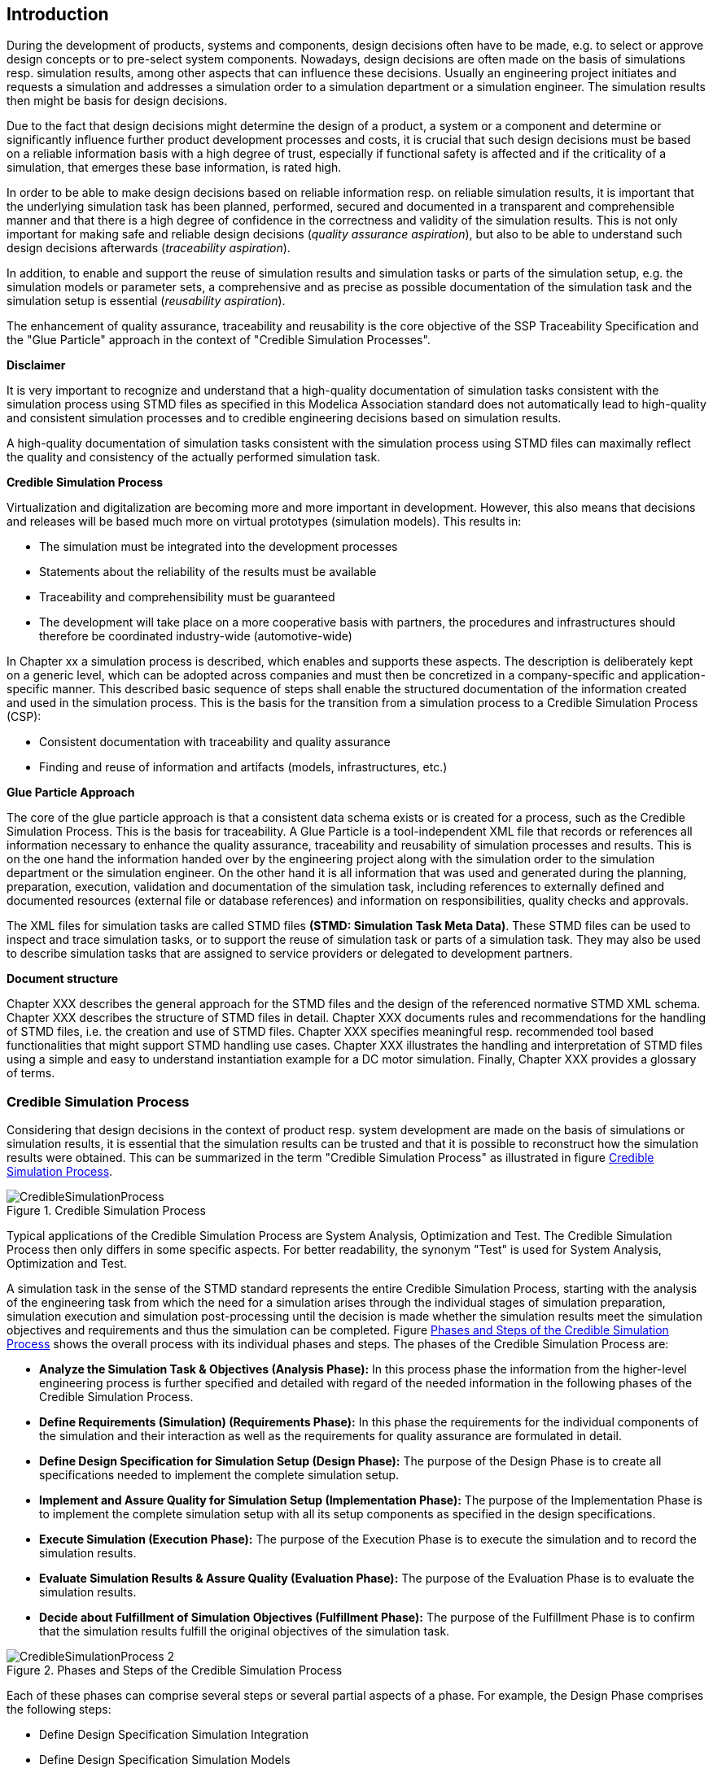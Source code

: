 == Introduction

During the development of products, systems and components, design decisions often have to be made, e.g. to select or approve design concepts or to pre-select system components. Nowadays, design decisions are often made on the basis of simulations resp. simulation results, among other aspects that can influence these decisions. Usually an engineering project initiates and requests a simulation and addresses a simulation order to a simulation department or a simulation engineer. The simulation results then might be basis for design decisions.

Due to the fact that design decisions might determine the design of a product, a system or a component and determine or significantly influence further product development processes and costs, it is crucial that such design decisions must be based on a reliable information basis with a high degree of trust, especially if functional safety is affected and if the criticality of a simulation, that emerges these base information, is rated high.

In order to be able to make design decisions based on reliable information resp. on reliable simulation results, it is important that the underlying simulation task has been planned, performed, secured and documented in a transparent and comprehensible manner and that there is a high degree of confidence in the correctness and validity of the simulation results. This is not only important for making safe and reliable design decisions (__quality assurance aspiration__), but also to be able to understand such design decisions afterwards (__traceability aspiration__).

In addition, to enable and support the reuse of simulation results and simulation tasks or parts of the simulation setup, e.g. the simulation models or parameter sets, a comprehensive and as precise as possible documentation of the simulation task and the simulation setup is essential (__reusability aspiration__).

The enhancement of quality assurance, traceability and reusability is the core objective of the SSP Traceability Specification and the "Glue Particle" approach in the context of "Credible Simulation Processes".

<<<

*Disclaimer*

It is very important to recognize and understand that a high-quality documentation of simulation tasks consistent with the simulation process using STMD files as specified in this Modelica Association standard does not automatically lead to high-quality and consistent simulation processes and to credible engineering decisions based on simulation results.

A high-quality documentation of simulation tasks consistent with the simulation process using STMD files can maximally reflect the quality and consistency of the actually performed simulation task.

<<<

**Credible Simulation Process**

Virtualization and digitalization are becoming more and more important in development. However, this also means that decisions and releases will be based much more on virtual prototypes (simulation models). This results in:

* The simulation must be integrated into the development processes
*	Statements about the reliability of the results must be available
*	Traceability and comprehensibility must be guaranteed
*	The development will take place on a more cooperative basis with partners, the procedures and infrastructures should therefore be coordinated industry-wide (automotive-wide)

In Chapter xx a simulation process is described, which enables and supports these aspects. The description is deliberately kept on a generic level, which can be adopted across companies and must then be concretized in a company-specific and application-specific manner. This described basic sequence of steps shall enable the structured documentation of the information created and used in the simulation process.
This is the basis for the transition from a simulation process to a Credible Simulation Process (CSP):

*	Consistent documentation with traceability and quality assurance
*	Finding and reuse of information and artifacts (models, infrastructures, etc.)


**Glue Particle Approach**

The core of the glue particle approach is that a consistent data schema exists or is created for a process, such as the Credible Simulation Process. This is the basis for traceability. A Glue Particle is a tool-independent XML file that records or references all information necessary to enhance the quality assurance, traceability and reusability of simulation processes and results. This is on the one hand the information handed over by the engineering project along with the simulation order to the simulation department or the simulation engineer. On the other hand it is all information that was used and generated during the planning, preparation, execution, validation and documentation of the simulation task, including references to externally defined and documented resources (external file or database references) and information on responsibilities, quality checks and approvals.

The XML files for simulation tasks are called STMD files **(STMD: Simulation Task Meta Data)**. These STMD files can be used to inspect and trace simulation tasks, or to support the reuse of simulation task or parts of a simulation task. They may also be used to describe simulation tasks that are assigned to service providers or delegated to development partners.

**Document structure**

Chapter XXX describes the general approach for the STMD files and the design of the referenced normative STMD XML schema. Chapter XXX describes the structure of STMD files in detail. Chapter XXX documents rules and recommendations for the handling of STMD files, i.e. the creation and use of STMD files. Chapter XXX specifies meaningful resp. recommended tool based functionalities that might support STMD handling use cases. Chapter XXX illustrates the handling and interpretation of STMD files using a simple and easy to understand instantiation example for a DC motor simulation. Finally, Chapter XXX provides a glossary of terms.


=== Credible Simulation Process

Considering that design decisions in the context of product resp. system development are made on the basis of simulations or simulation results, it is essential that the simulation results can be trusted and that it is possible to reconstruct how the simulation results were obtained. This can be summarized in the term "Credible Simulation Process" as illustrated in figure <<im-crediblesimulationprocess>>.

[#im-crediblesimulationprocess]
.Credible Simulation Process
image::CredibleSimulationProcess.png[]

Typical applications of the Credible Simulation Process are System Analysis, Optimization and Test. The Credible Simulation Process then only differs in some specific aspects. For better readability, the synonym "Test" is used for System Analysis, Optimization and Test.

A simulation task in the sense of the STMD standard represents the entire Credible Simulation Process, starting with the analysis of the engineering task from which the need for a simulation arises through the individual stages of simulation preparation, simulation execution and simulation post-processing until the decision is made whether the simulation results meet the simulation objectives and requirements and thus the simulation can be completed. Figure <<im-crediblesimulationprocess2>> shows the overall process with its individual phases and steps. The phases of the Credible Simulation Process are:

* **Analyze the Simulation Task & Objectives (Analysis Phase):** In this process phase the information from the higher-level engineering process is further specified and detailed with regard of the needed information in the following phases of the Credible Simulation Process.

* **Define Requirements (Simulation) (Requirements Phase):** In this phase the requirements for the individual components of the simulation and their interaction as well as the requirements for quality assurance are formulated in detail.

* **Define Design Specification for Simulation Setup (Design Phase):** The purpose of the Design Phase is to create all specifications needed to implement the complete simulation setup.

* **Implement and Assure Quality for Simulation Setup (Implementation Phase):** The purpose of the Implementation Phase is to implement the complete simulation setup with all its setup components as specified in the design specifications.

* **Execute Simulation (Execution Phase):** The purpose of the Execution Phase is to execute the simulation and to record the simulation results.

* **Evaluate Simulation Results & Assure Quality (Evaluation Phase):** The purpose of the Evaluation Phase is to evaluate the simulation results.

* **Decide about Fulfillment of Simulation Objectives (Fulfillment Phase):** The purpose of the Fulfillment Phase is to confirm that the simulation results fulfill the original objectives of the simulation task.

[#im-crediblesimulationprocess2]
.Phases and Steps of the Credible Simulation Process
image::CredibleSimulationProcess_2.png[]

Each of these phases can comprise several steps or several partial aspects of a phase. For example, the Design Phase comprises the following steps:

* Define Design Specification Simulation Integration
* Define Design Specification Simulation Models
* Define Design Specification Parameters
* Define Design Specification Test Cases
* Define Design Specification Simulation Environment
* Define Design Specification Quality Assurance
* Verify Design

Each of these steps is an activity of the simulation engineer with respective inputs and outputs. The outputs in turn are usually inputs for follow-up activities within the Credible Simulation Process, except for the outputs of the steps in the final phase. For each of these steps there is usually a defined procedure according to which the work is carried out.

The information associated with an individual step can be subdivided into the following information blocks:

* Inputs
* Procedure
* Outputs
* Rationales
* LifeCycleInformation
* Classification
* Annotations

The STMD format is a data format designed to store information associated with the credible simulation process and covers simulation task meta data for the entire Credible Simulation Process with all phases and steps. An STMD file can be recognized as an implementation of a Glue Particle for a simulation tasks in the sense of the Credible Simulation Process.

=== Conventions Used in This Document

* The version number of this specification is to be interpreted according to the _Semantic Versioning Specification (SemVer) 2.0.0_ <<SEMVER200>>.

* Non-normative text is given in square brackets in italic font: _[Especially examples are defined in this style.]_

* The key words *MUST*, *MUST NOT*, *REQUIRED*, *SHALL*, *SHALL NOT*, *SHOULD*, *SHOULD NOT*, *RECOMMENDED*, *NOT RECOMMENDED*, *MAY*, and *OPTIONAL* in this document are to be interpreted as described in _RFC 2119_ <<RFC2119>>.

* All namespaces and reverse domain notation domain names used in this draft version of this document are subject to change once the draft is finalized.
